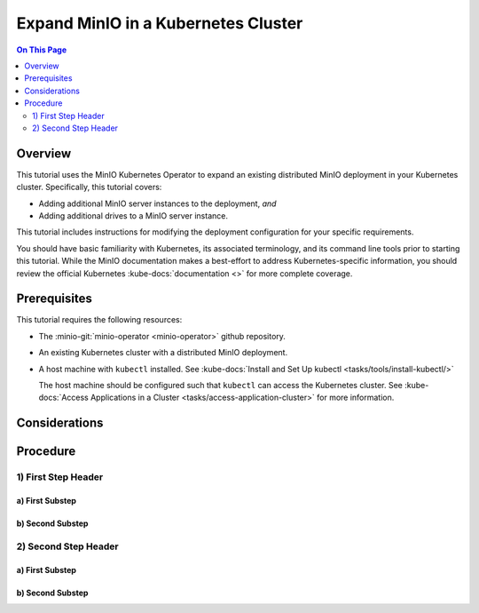 ====================================
Expand MinIO in a Kubernetes Cluster
====================================

.. default-domain:: minio

.. contents:: On This Page
   :local:
   :depth: 2

Overview
--------

This tutorial uses the MinIO Kubernetes Operator to expand an existing 
distributed MinIO deployment in your Kubernetes cluster. Specifically, 
this tutorial covers:

- Adding additional MinIO server instances to the deployment, *and*
- Adding additional drives to a MinIO server instance.

This tutorial includes instructions for modifying the deployment configuration
for your specific requirements.

You should have basic familiarity with Kubernetes, its associated terminology,
and its command line tools prior to starting this tutorial. While the MinIO
documentation makes a best-effort to address Kubernetes-specific information,
you should review the official Kubernetes :kube-docs:`documentation <>` for more
complete coverage.

.. _minio-kubernetes-expand-minio-prerequisites:

Prerequisites
-------------

This tutorial requires the following resources:

- The :minio-git:`minio-operator <minio-operator>` github repository.

- An existing Kubernetes cluster with a distributed MinIO deployment.

- A host machine with ``kubectl`` installed. See 
  :kube-docs:`Install and Set Up kubectl <tasks/tools/install-kubectl/>`

  The host machine should be configured such that ``kubectl`` can access the
  Kubernetes cluster. See :kube-docs:`Access Applications in a Cluster 
  <tasks/access-application-cluster>` for more information.

Considerations
--------------

.. ToDo: 

   - Document recommended resource allocation (CPU, RAM, etc.)
   - Document recommended number of MinIO pods to Nodes
   - Document recommended ratio of PV to Physical Disk

Procedure
---------

1) First Step Header
~~~~~~~~~~~~~~~~~~~~

a) First Substep
````````````````

b) Second Substep
`````````````````

2) Second Step Header
~~~~~~~~~~~~~~~~~~~~~

a) First Substep
````````````````

b) Second Substep
`````````````````

